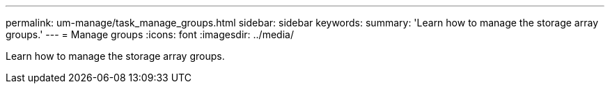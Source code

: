 ---
permalink: um-manage/task_manage_groups.html
sidebar: sidebar
keywords: 
summary: 'Learn how to manage the storage array groups.'
---
= Manage groups
:icons: font
:imagesdir: ../media/

[.lead]
Learn how to manage the storage array groups.
